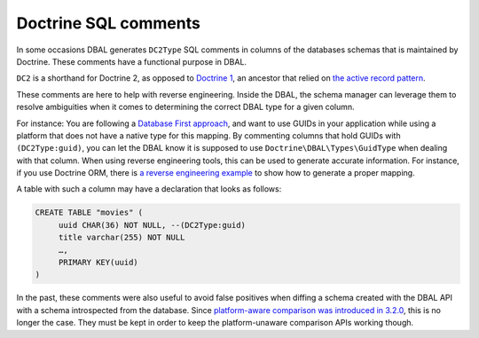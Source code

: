 Doctrine SQL comments
=====================

In some occasions DBAL generates ``DC2Type`` SQL comments in columns of
the databases schemas that is maintained by Doctrine. These comments
have a functional purpose in DBAL.

``DC2`` is a shorthand for Doctrine 2, as opposed to `Doctrine 1
<https://github.com/doctrine/doctrine1>`_,
an ancestor that relied on `the active record pattern
<https://en.wikipedia.org/wiki/Active_record_pattern>`_.

These comments are here to help with reverse engineering. Inside the
DBAL, the schema manager can leverage them to resolve ambiguities when
it comes to determining the correct DBAL type for a given column.

For instance: You are following a `Database First approach
<https://www.doctrine-project.org/projects/doctrine-orm/en/current/tutorials/getting-started-database.html>`_,
and want to use GUIDs in your application while using a platform that does not have a native type for
this mapping.
By commenting columns that hold GUIDs with ``(DC2Type:guid)``, you can
let the DBAL know it is supposed to use ``Doctrine\DBAL\Types\GuidType``
when dealing with that column.
When using reverse engineering tools, this can be used to generate
accurate information.
For instance, if you use Doctrine ORM, there is `a reverse engineering example
<https://www.doctrine-project.org/projects/doctrine-orm/en/current/reference/tools.html#reverse-engineering>`_
to show how to generate a proper mapping.

A table with such a column may have a declaration that looks as follows:

.. code-block:: sql

   CREATE TABLE "movies" (
        uuid CHAR(36) NOT NULL, --(DC2Type:guid)
        title varchar(255) NOT NULL
        …,
        PRIMARY KEY(uuid)
   )

In the past, these comments were also useful to avoid false positives
when diffing a schema created with the DBAL API with a schema
introspected from the database. Since `platform-aware comparison was
introduced in 3.2.0
<https://www.doctrine-project.org/2021/11/26/dbal-3.2.0.html>`_, this is
no longer the case. They must be kept in order to keep the
platform-unaware comparison APIs working though.
